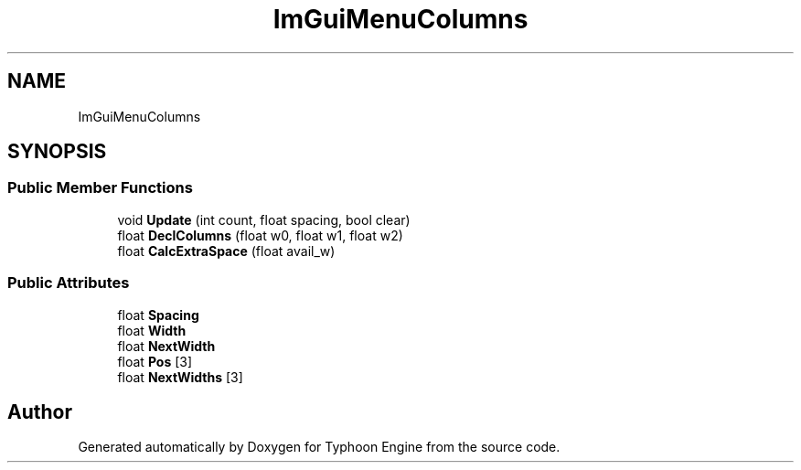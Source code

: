 .TH "ImGuiMenuColumns" 3 "Sat Jul 20 2019" "Version 0.1" "Typhoon Engine" \" -*- nroff -*-
.ad l
.nh
.SH NAME
ImGuiMenuColumns
.SH SYNOPSIS
.br
.PP
.SS "Public Member Functions"

.in +1c
.ti -1c
.RI "void \fBUpdate\fP (int count, float spacing, bool clear)"
.br
.ti -1c
.RI "float \fBDeclColumns\fP (float w0, float w1, float w2)"
.br
.ti -1c
.RI "float \fBCalcExtraSpace\fP (float avail_w)"
.br
.in -1c
.SS "Public Attributes"

.in +1c
.ti -1c
.RI "float \fBSpacing\fP"
.br
.ti -1c
.RI "float \fBWidth\fP"
.br
.ti -1c
.RI "float \fBNextWidth\fP"
.br
.ti -1c
.RI "float \fBPos\fP [3]"
.br
.ti -1c
.RI "float \fBNextWidths\fP [3]"
.br
.in -1c

.SH "Author"
.PP 
Generated automatically by Doxygen for Typhoon Engine from the source code\&.
